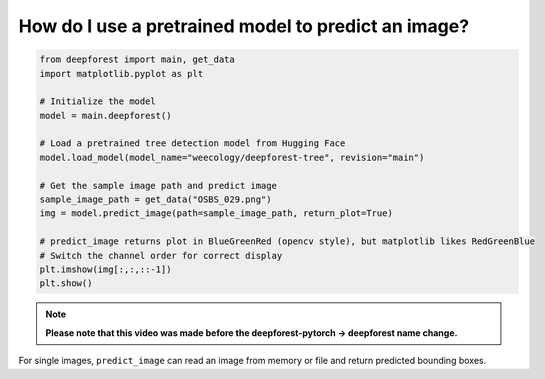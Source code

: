 How do I use a pretrained model to predict an image?
====================================================

.. code-block:: python

   from deepforest import main, get_data
   import matplotlib.pyplot as plt

   # Initialize the model
   model = main.deepforest()

   # Load a pretrained tree detection model from Hugging Face
   model.load_model(model_name="weecology/deepforest-tree", revision="main")

   # Get the sample image path and predict image
   sample_image_path = get_data("OSBS_029.png")
   img = model.predict_image(path=sample_image_path, return_plot=True)

   # predict_image returns plot in BlueGreenRed (opencv style), but matplotlib likes RedGreenBlue
   # Switch the channel order for correct display
   plt.imshow(img[:,:,::-1])
   plt.show()


.. image:: ../../../www/getting_started1.png
   :align: center

.. note::

   **Please note that this video was made before the deepforest-pytorch -> deepforest name change.**

.. raw:: html

   <div style="position: relative; padding-bottom: 56.25%; height: 0;">
     <iframe src="https://www.loom.com/embed/f80ed6e3c7bd48d4a20ae32167af3d8c"
     frameborder="0" webkitallowfullscreen mozallowfullscreen allowfullscreen
     style="position: absolute; top: 0; left: 0; width: 100%; height: 100%;">
     </iframe>
   </div>

For single images, ``predict_image`` can read an image from memory or file and return predicted bounding boxes.

 